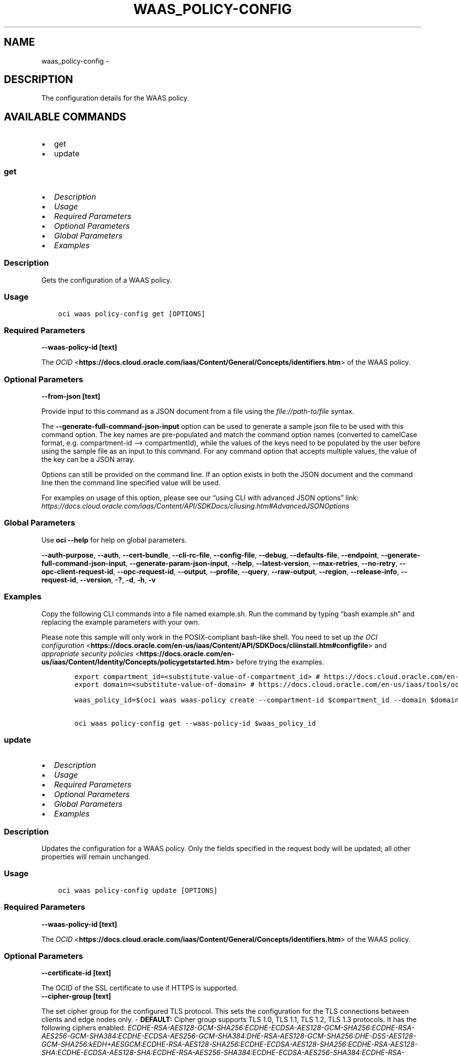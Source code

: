 .\" Man page generated from reStructuredText.
.
.TH "WAAS_POLICY-CONFIG" "1" "Dec 06, 2021" "3.3.3" "OCI CLI Command Reference"
.SH NAME
waas_policy-config \- 
.
.nr rst2man-indent-level 0
.
.de1 rstReportMargin
\\$1 \\n[an-margin]
level \\n[rst2man-indent-level]
level margin: \\n[rst2man-indent\\n[rst2man-indent-level]]
-
\\n[rst2man-indent0]
\\n[rst2man-indent1]
\\n[rst2man-indent2]
..
.de1 INDENT
.\" .rstReportMargin pre:
. RS \\$1
. nr rst2man-indent\\n[rst2man-indent-level] \\n[an-margin]
. nr rst2man-indent-level +1
.\" .rstReportMargin post:
..
.de UNINDENT
. RE
.\" indent \\n[an-margin]
.\" old: \\n[rst2man-indent\\n[rst2man-indent-level]]
.nr rst2man-indent-level -1
.\" new: \\n[rst2man-indent\\n[rst2man-indent-level]]
.in \\n[rst2man-indent\\n[rst2man-indent-level]]u
..
.SH DESCRIPTION
.sp
The configuration details for the WAAS policy.
.SH AVAILABLE COMMANDS
.INDENT 0.0
.IP \(bu 2
get
.IP \(bu 2
update
.UNINDENT
.SS \fBget\fP
.INDENT 0.0
.IP \(bu 2
\fI\%Description\fP
.IP \(bu 2
\fI\%Usage\fP
.IP \(bu 2
\fI\%Required Parameters\fP
.IP \(bu 2
\fI\%Optional Parameters\fP
.IP \(bu 2
\fI\%Global Parameters\fP
.IP \(bu 2
\fI\%Examples\fP
.UNINDENT
.SS Description
.sp
Gets the configuration of a WAAS policy.
.SS Usage
.INDENT 0.0
.INDENT 3.5
.sp
.nf
.ft C
oci waas policy\-config get [OPTIONS]
.ft P
.fi
.UNINDENT
.UNINDENT
.SS Required Parameters
.INDENT 0.0
.TP
.B \-\-waas\-policy\-id [text]
.UNINDENT
.sp
The \fI\%OCID\fP <\fBhttps://docs.cloud.oracle.com/iaas/Content/General/Concepts/identifiers.htm\fP> of the WAAS policy.
.SS Optional Parameters
.INDENT 0.0
.TP
.B \-\-from\-json [text]
.UNINDENT
.sp
Provide input to this command as a JSON document from a file using the \fI\%file://path\-to/file\fP syntax.
.sp
The \fB\-\-generate\-full\-command\-json\-input\fP option can be used to generate a sample json file to be used with this command option. The key names are pre\-populated and match the command option names (converted to camelCase format, e.g. compartment\-id –> compartmentId), while the values of the keys need to be populated by the user before using the sample file as an input to this command. For any command option that accepts multiple values, the value of the key can be a JSON array.
.sp
Options can still be provided on the command line. If an option exists in both the JSON document and the command line then the command line specified value will be used.
.sp
For examples on usage of this option, please see our “using CLI with advanced JSON options” link: \fI\%https://docs.cloud.oracle.com/iaas/Content/API/SDKDocs/cliusing.htm#AdvancedJSONOptions\fP
.SS Global Parameters
.sp
Use \fBoci \-\-help\fP for help on global parameters.
.sp
\fB\-\-auth\-purpose\fP, \fB\-\-auth\fP, \fB\-\-cert\-bundle\fP, \fB\-\-cli\-rc\-file\fP, \fB\-\-config\-file\fP, \fB\-\-debug\fP, \fB\-\-defaults\-file\fP, \fB\-\-endpoint\fP, \fB\-\-generate\-full\-command\-json\-input\fP, \fB\-\-generate\-param\-json\-input\fP, \fB\-\-help\fP, \fB\-\-latest\-version\fP, \fB\-\-max\-retries\fP, \fB\-\-no\-retry\fP, \fB\-\-opc\-client\-request\-id\fP, \fB\-\-opc\-request\-id\fP, \fB\-\-output\fP, \fB\-\-profile\fP, \fB\-\-query\fP, \fB\-\-raw\-output\fP, \fB\-\-region\fP, \fB\-\-release\-info\fP, \fB\-\-request\-id\fP, \fB\-\-version\fP, \fB\-?\fP, \fB\-d\fP, \fB\-h\fP, \fB\-v\fP
.SS Examples
.sp
Copy the following CLI commands into a file named example.sh. Run the command by typing “bash example.sh” and replacing the example parameters with your own.
.sp
Please note this sample will only work in the POSIX\-compliant bash\-like shell. You need to set up \fI\%the OCI configuration\fP <\fBhttps://docs.oracle.com/en-us/iaas/Content/API/SDKDocs/cliinstall.htm#configfile\fP> and \fI\%appropriate security policies\fP <\fBhttps://docs.oracle.com/en-us/iaas/Content/Identity/Concepts/policygetstarted.htm\fP> before trying the examples.
.INDENT 0.0
.INDENT 3.5
.sp
.nf
.ft C
    export compartment_id=<substitute\-value\-of\-compartment_id> # https://docs.cloud.oracle.com/en\-us/iaas/tools/oci\-cli/latest/oci_cli_docs/cmdref/waas/waas\-policy/create.html#cmdoption\-compartment\-id
    export domain=<substitute\-value\-of\-domain> # https://docs.cloud.oracle.com/en\-us/iaas/tools/oci\-cli/latest/oci_cli_docs/cmdref/waas/waas\-policy/create.html#cmdoption\-domain

    waas_policy_id=$(oci waas waas\-policy create \-\-compartment\-id $compartment_id \-\-domain $domain \-\-query data.id \-\-raw\-output)

    oci waas policy\-config get \-\-waas\-policy\-id $waas_policy_id
.ft P
.fi
.UNINDENT
.UNINDENT
.SS \fBupdate\fP
.INDENT 0.0
.IP \(bu 2
\fI\%Description\fP
.IP \(bu 2
\fI\%Usage\fP
.IP \(bu 2
\fI\%Required Parameters\fP
.IP \(bu 2
\fI\%Optional Parameters\fP
.IP \(bu 2
\fI\%Global Parameters\fP
.IP \(bu 2
\fI\%Examples\fP
.UNINDENT
.SS Description
.sp
Updates the configuration for a WAAS policy. Only the fields specified in the request body will be updated; all other properties will remain unchanged.
.SS Usage
.INDENT 0.0
.INDENT 3.5
.sp
.nf
.ft C
oci waas policy\-config update [OPTIONS]
.ft P
.fi
.UNINDENT
.UNINDENT
.SS Required Parameters
.INDENT 0.0
.TP
.B \-\-waas\-policy\-id [text]
.UNINDENT
.sp
The \fI\%OCID\fP <\fBhttps://docs.cloud.oracle.com/iaas/Content/General/Concepts/identifiers.htm\fP> of the WAAS policy.
.SS Optional Parameters
.INDENT 0.0
.TP
.B \-\-certificate\-id [text]
.UNINDENT
.sp
The OCID of the SSL certificate to use if HTTPS is supported.
.INDENT 0.0
.TP
.B \-\-cipher\-group [text]
.UNINDENT
.sp
The set cipher group for the configured TLS protocol. This sets the configuration for the TLS connections between clients and edge nodes only. \- \fBDEFAULT:\fP Cipher group supports TLS 1.0, TLS 1.1, TLS 1.2, TLS 1.3 protocols. It has the following ciphers enabled: \fIECDHE\-RSA\-AES128\-GCM\-SHA256:ECDHE\-ECDSA\-AES128\-GCM\-SHA256:ECDHE\-RSA\-AES256\-GCM\-SHA384:ECDHE\-ECDSA\-AES256\-GCM\-SHA384:DHE\-RSA\-AES128\-GCM\-SHA256:DHE\-DSS\-AES128\-GCM\-SHA256:kEDH+AESGCM:ECDHE\-RSA\-AES128\-SHA256:ECDHE\-ECDSA\-AES128\-SHA256:ECDHE\-RSA\-AES128\-SHA:ECDHE\-ECDSA\-AES128\-SHA:ECDHE\-RSA\-AES256\-SHA384:ECDHE\-ECDSA\-AES256\-SHA384:ECDHE\-RSA\-AES256\-SHA:ECDHE\-ECDSA\-AES256\-SHA:DHE\-RSA\-AES128\-SHA256:DHE\-RSA\-AES128\-SHA:DHE\-DSS\-AES128\-SHA256:DHE\-RSA\-AES256\-SHA256:DHE\-DSS\-AES256\-SHA:DHE\-RSA\-AES256\-SHA:AES128\-GCM\-SHA256:AES256\-GCM\-SHA384:AES128\-SHA256:AES256\-SHA256:AES128\-SHA:AES256\-SHA:AES:CAMELLIA:!DES\-CBC3\-SHA:!aNULL:!eNULL:!EXPORT:!DES:!RC4:!MD5:!PSK:!aECDH:!EDH\-DSS\-DES\-CBC3\-SHA:!EDH\-RSA\-DES\-CBC3\-SHA:!KRB5\-DES\-CBC3\-SHA\fP
.sp
Accepted values are:
.INDENT 0.0
.INDENT 3.5
.sp
.nf
.ft C
DEFAULT
.ft P
.fi
.UNINDENT
.UNINDENT
.INDENT 0.0
.TP
.B \-\-client\-address\-header [text]
.UNINDENT
.sp
Specifies an HTTP header name which is treated as the connecting client’s IP address. Applicable only if \fIisBehindCdn\fP is enabled.
.sp
The edge node reads this header and its value and sets the client IP address as specified. It does not create the header if the header is not present in the request. If the header is not present, the connecting IP address will be used as the client’s true IP address. It uses the last IP address in the header’s value as the true IP address.
.sp
Example:
.INDENT 0.0
.INDENT 3.5
.sp
.nf
.ft C
X\-Client\-Ip: 11.1.1.1, 13.3.3.3
.ft P
.fi
.UNINDENT
.UNINDENT
.sp
In the case of multiple headers with the same name, only the first header will be used. It is assumed that CDN sets the correct client IP address to prevent spoofing.
.INDENT 0.0
.IP \(bu 2
\fBX_FORWARDED_FOR:\fP Corresponds to \fIX\-Forwarded\-For\fP header name.
.IP \(bu 2
\fBX_CLIENT_IP:\fP Corresponds to \fIX\-Client\-Ip\fP header name.
.IP \(bu 2
\fBX_REAL_IP:\fP Corresponds to \fIX\-Real\-Ip\fP header name.
.IP \(bu 2
\fBCLIENT_IP:\fP Corresponds to \fIClient\-Ip\fP header name.
.IP \(bu 2
\fBTRUE_CLIENT_IP:\fP Corresponds to \fITrue\-Client\-Ip\fP header name.
.UNINDENT
.sp
Accepted values are:
.INDENT 0.0
.INDENT 3.5
.sp
.nf
.ft C
CLIENT_IP, TRUE_CLIENT_IP, X_CLIENT_IP, X_FORWARDED_FOR, X_REAL_IP
.ft P
.fi
.UNINDENT
.UNINDENT
.INDENT 0.0
.TP
.B \-\-force
.UNINDENT
.sp
Perform update without prompting for confirmation.
.INDENT 0.0
.TP
.B \-\-from\-json [text]
.UNINDENT
.sp
Provide input to this command as a JSON document from a file using the \fI\%file://path\-to/file\fP syntax.
.sp
The \fB\-\-generate\-full\-command\-json\-input\fP option can be used to generate a sample json file to be used with this command option. The key names are pre\-populated and match the command option names (converted to camelCase format, e.g. compartment\-id –> compartmentId), while the values of the keys need to be populated by the user before using the sample file as an input to this command. For any command option that accepts multiple values, the value of the key can be a JSON array.
.sp
Options can still be provided on the command line. If an option exists in both the JSON document and the command line then the command line specified value will be used.
.sp
For examples on usage of this option, please see our “using CLI with advanced JSON options” link: \fI\%https://docs.cloud.oracle.com/iaas/Content/API/SDKDocs/cliusing.htm#AdvancedJSONOptions\fP
.INDENT 0.0
.TP
.B \-\-health\-checks [complex type]
.UNINDENT
.sp
This is a complex type whose value must be valid JSON. The value can be provided as a string on the command line or passed in as a file using
the \fI\%file://path/to/file\fP syntax.
.sp
The \fB\-\-generate\-param\-json\-input\fP option can be used to generate an example of the JSON which must be provided. We recommend storing this example
in a file, modifying it as needed and then passing it back in via the \fI\%file://\fP syntax.
.INDENT 0.0
.TP
.B \-\-if\-match [text]
.UNINDENT
.sp
For optimistic concurrency control. In the \fIPUT\fP or \fIDELETE\fP call for a resource, set the \fIif\-match\fP parameter to the value of the etag from a previous \fIGET\fP or \fIPOST\fP response for that resource. The resource will be updated or deleted only if the etag provided matches the resource’s current etag value.
.INDENT 0.0
.TP
.B \-\-is\-behind\-cdn [boolean]
.UNINDENT
.sp
Enabling \fIisBehindCdn\fP allows for the collection of IP addresses from client requests if the WAF is connected to a CDN.
.INDENT 0.0
.TP
.B \-\-is\-cache\-control\-respected [boolean]
.UNINDENT
.sp
Enable or disable automatic content caching based on the response \fIcache\-control\fP header. This feature enables the origin to act as a proxy cache. Caching is usually defined using \fIcache\-control\fP header. For example \fIcache\-control: max\-age=120\fP means that the returned resource is valid for 120 seconds. Caching rules will overwrite this setting.
.INDENT 0.0
.TP
.B \-\-is\-https\-enabled [boolean]
.UNINDENT
.sp
Enable or disable HTTPS support. If true, a \fIcertificateId\fP is required. If unspecified, defaults to \fIfalse\fP\&.
.INDENT 0.0
.TP
.B \-\-is\-https\-forced [boolean]
.UNINDENT
.sp
Force HTTP to HTTPS redirection. If unspecified, defaults to \fIfalse\fP\&.
.INDENT 0.0
.TP
.B \-\-is\-origin\-compression\-enabled [boolean]
.UNINDENT
.sp
Enable or disable GZIP compression of origin responses. If enabled, the header \fIAccept\-Encoding: gzip\fP is sent to origin, otherwise, the empty \fIAccept\-Encoding:\fP header is used.
.INDENT 0.0
.TP
.B \-\-is\-response\-buffering\-enabled [boolean]
.UNINDENT
.sp
Enable or disable buffering of responses from the origin. Buffering improves overall stability in case of network issues, but slightly increases Time To First Byte.
.INDENT 0.0
.TP
.B \-\-is\-sni\-enabled [boolean]
.UNINDENT
.sp
SNI stands for Server Name Indication and is an extension of the TLS protocol. It indicates which hostname is being contacted by the browser at the beginning of the ‘handshake’\-process. This allows a server to connect multiple SSL Certificates to one IP address and port.
.INDENT 0.0
.TP
.B \-\-load\-balancing\-method [complex type]
.UNINDENT
.sp
An object that represents a load balancing method and its properties.
This is a complex type whose value must be valid JSON. The value can be provided as a string on the command line or passed in as a file using
the \fI\%file://path/to/file\fP syntax.
.sp
The \fB\-\-generate\-param\-json\-input\fP option can be used to generate an example of the JSON which must be provided. We recommend storing this example
in a file, modifying it as needed and then passing it back in via the \fI\%file://\fP syntax.
.INDENT 0.0
.TP
.B \-\-max\-wait\-seconds [integer]
.UNINDENT
.sp
The maximum time to wait for the work request to reach the state defined by \fB\-\-wait\-for\-state\fP\&. Defaults to 1200 seconds.
.INDENT 0.0
.TP
.B \-\-tls\-protocols [text]
.UNINDENT
.sp
A list of allowed TLS protocols. Only applicable when HTTPS support is enabled. The TLS protocol is negotiated while the request is connecting and the most recent protocol supported by both the edge node and client browser will be selected. If no such version exists, the connection will be aborted. \- \fBTLS_V1:\fP corresponds to TLS 1.0 specification.
.INDENT 0.0
.IP \(bu 2
\fBTLS_V1_1:\fP corresponds to TLS 1.1 specification.
.IP \(bu 2
\fBTLS_V1_2:\fP corresponds to TLS 1.2 specification.
.IP \(bu 2
\fBTLS_V1_3:\fP corresponds to TLS 1.3 specification.
.UNINDENT
.sp
Enabled TLS protocols must go in a row. For example if \fITLS_v1_1\fP and \fITLS_V1_3\fP are enabled, \fITLS_V1_2\fP must be enabled too.
.sp
Accepted values are:
.INDENT 0.0
.INDENT 3.5
.sp
.nf
.ft C
TLS_V1, TLS_V1_1, TLS_V1_2, TLS_V1_3
.ft P
.fi
.UNINDENT
.UNINDENT
.INDENT 0.0
.TP
.B \-\-wait\-for\-state [text]
.UNINDENT
.sp
This operation asynchronously creates, modifies or deletes a resource and uses a work request to track the progress of the operation. Specify this option to perform the action and then wait until the work request reaches a certain state. Multiple states can be specified, returning on the first state. For example, \fB\-\-wait\-for\-state\fP SUCCEEDED \fB\-\-wait\-for\-state\fP FAILED would return on whichever lifecycle state is reached first. If timeout is reached, a return code of 2 is returned. For any other error, a return code of 1 is returned.
.sp
Accepted values are:
.INDENT 0.0
.INDENT 3.5
.sp
.nf
.ft C
ACCEPTED, CANCELED, CANCELING, FAILED, IN_PROGRESS, SUCCEEDED
.ft P
.fi
.UNINDENT
.UNINDENT
.INDENT 0.0
.TP
.B \-\-wait\-interval\-seconds [integer]
.UNINDENT
.sp
Check every \fB\-\-wait\-interval\-seconds\fP to see whether the work request to see if it has reached the state defined by \fB\-\-wait\-for\-state\fP\&. Defaults to 30 seconds.
.INDENT 0.0
.TP
.B \-\-websocket\-path\-prefixes [complex type]
.UNINDENT
.sp
ModSecurity is not capable to inspect WebSockets. Therefore paths specified here have WAF disabled if Connection request header from the client has the value Upgrade (case insensitive matching) and Upgrade request header has the value websocket (case insensitive matching). Paths matches if the concatenation of request URL path and query starts with the contents of the one of \fIwebsocketPathPrefixes\fP array value. In All other cases challenges, like JSC, HIC and etc., remain active.
This is a complex type whose value must be valid JSON. The value can be provided as a string on the command line or passed in as a file using
the \fI\%file://path/to/file\fP syntax.
.sp
The \fB\-\-generate\-param\-json\-input\fP option can be used to generate an example of the JSON which must be provided. We recommend storing this example
in a file, modifying it as needed and then passing it back in via the \fI\%file://\fP syntax.
.SS Global Parameters
.sp
Use \fBoci \-\-help\fP for help on global parameters.
.sp
\fB\-\-auth\-purpose\fP, \fB\-\-auth\fP, \fB\-\-cert\-bundle\fP, \fB\-\-cli\-rc\-file\fP, \fB\-\-config\-file\fP, \fB\-\-debug\fP, \fB\-\-defaults\-file\fP, \fB\-\-endpoint\fP, \fB\-\-generate\-full\-command\-json\-input\fP, \fB\-\-generate\-param\-json\-input\fP, \fB\-\-help\fP, \fB\-\-latest\-version\fP, \fB\-\-max\-retries\fP, \fB\-\-no\-retry\fP, \fB\-\-opc\-client\-request\-id\fP, \fB\-\-opc\-request\-id\fP, \fB\-\-output\fP, \fB\-\-profile\fP, \fB\-\-query\fP, \fB\-\-raw\-output\fP, \fB\-\-region\fP, \fB\-\-release\-info\fP, \fB\-\-request\-id\fP, \fB\-\-version\fP, \fB\-?\fP, \fB\-d\fP, \fB\-h\fP, \fB\-v\fP
.SS Examples
.sp
Copy the following CLI commands into a file named example.sh. Run the command by typing “bash example.sh” and replacing the example parameters with your own.
.sp
Please note this sample will only work in the POSIX\-compliant bash\-like shell. You need to set up \fI\%the OCI configuration\fP <\fBhttps://docs.oracle.com/en-us/iaas/Content/API/SDKDocs/cliinstall.htm#configfile\fP> and \fI\%appropriate security policies\fP <\fBhttps://docs.oracle.com/en-us/iaas/Content/Identity/Concepts/policygetstarted.htm\fP> before trying the examples.
.INDENT 0.0
.INDENT 3.5
.sp
.nf
.ft C
    export compartment_id=<substitute\-value\-of\-compartment_id> # https://docs.cloud.oracle.com/en\-us/iaas/tools/oci\-cli/latest/oci_cli_docs/cmdref/waas/waas\-policy/create.html#cmdoption\-compartment\-id
    export domain=<substitute\-value\-of\-domain> # https://docs.cloud.oracle.com/en\-us/iaas/tools/oci\-cli/latest/oci_cli_docs/cmdref/waas/waas\-policy/create.html#cmdoption\-domain

    waas_policy_id=$(oci waas waas\-policy create \-\-compartment\-id $compartment_id \-\-domain $domain \-\-query data.id \-\-raw\-output)

    oci waas policy\-config update \-\-waas\-policy\-id $waas_policy_id
.ft P
.fi
.UNINDENT
.UNINDENT
.SH AUTHOR
Oracle
.SH COPYRIGHT
2016, 2021, Oracle
.\" Generated by docutils manpage writer.
.
